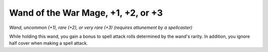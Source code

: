 
.. _srd:wand-of-the-war-mage:

Wand of the War Mage, +1, +2, or +3
------------------------------------------------------


*Wand, uncommon (+1), rare (+2), or very rare (+3) (requires attunement
by a spellcaster)*

While holding this wand, you gain a bonus to spell attack rolls
determined by the wand's rarity. In addition, you ignore half cover when
making a spell attack.


